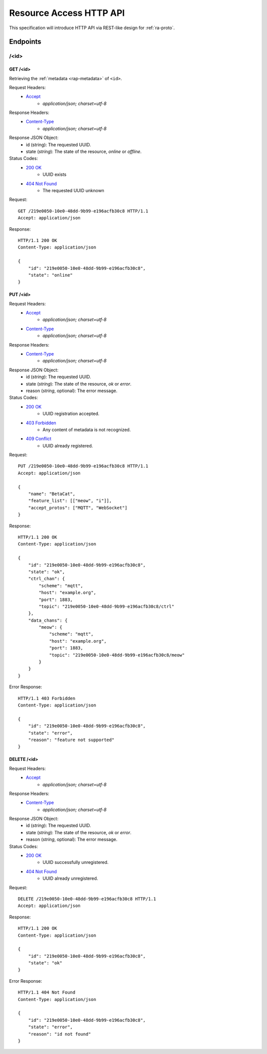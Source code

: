 Resource Access HTTP API
===============================================================================

This specification will introduce HTTP API via REST-like design for
:ref:`ra-proto`.


Endpoints
----------------------------------------------------------------------

/<id>
++++++++++++++++++++++++++++++++++++++++++++++++++++++++++++

GET /<id>
**************************************************

Retrieving the :ref:`metadata <rap-metadata>` of ``<id>``.

Request Headers:
    - `Accept`_
        - *application/json; charset=utf-8*

Response Headers:
    - `Content-Type`_
        - *application/json; charset=utf-8*

Response JSON Object:
    - id (string): The requested UUID.
    - state (*string*): The state of the resource, *online* or *offline*.

Status Codes:
    - `200 OK`_
        - UUID exists
    - `404 Not Found`_
        - The requested UUID unknown

Request::

    GET /219e0050-10e0-48dd-9b99-e196acfb30c8 HTTP/1.1
    Accept: application/json

Response::

    HTTP/1.1 200 OK
    Content-Type: application/json

    {
        "id": "219e0050-10e0-48dd-9b99-e196acfb30c8",
        "state": "online"
    }


PUT /<id>
**************************************************

Request Headers:
    - `Accept`_
        - *application/json; charset=utf-8*
    - `Content-Type`_
        - *application/json; charset=utf-8*

Response Headers:
    - `Content-Type`_
        - *application/json; charset=utf-8*

Response JSON Object:
    - id (*string*): The requested UUID.
    - state (*string*): The state of the resource, *ok* or *error*.
    - reason (*string*, optional): The error message.

Status Codes:
    - `200 OK`_
        - UUID registration accepted.
    - `403 Forbidden`_
        - Any content of metadata is not recognized.
    - `409 Conflict`_
        - UUID already registered.

Request::

    PUT /219e0050-10e0-48dd-9b99-e196acfb30c8 HTTP/1.1
    Accept: application/json

    {
        "name": "BetaCat",
        "feature_list": [["meow", "i"]],
        "accept_protos": ["MQTT", "WebSocket"]
    }

Response::

    HTTP/1.1 200 OK
    Content-Type: application/json

    {
        "id": "219e0050-10e0-48dd-9b99-e196acfb30c8",
        "state": "ok",
        "ctrl_chan": {
            "scheme": "mqtt",
            "host": "example.org",
            "port": 1883,
            "topic": "219e0050-10e0-48dd-9b99-e196acfb30c8/ctrl"
        },
        "data_chans": {
            "meow": {
                "scheme": "mqtt",
                "host": "example.org",
                "port": 1883,
                "topic": "219e0050-10e0-48dd-9b99-e196acfb30c8/meow"
            }
        }
    }

Error Response::

    HTTP/1.1 403 Forbidden
    Content-Type: application/json

    {
        "id": "219e0050-10e0-48dd-9b99-e196acfb30c8",
        "state": "error",
        "reason": "feature not supported"
    }


DELETE /<id>
**************************************************

Request Headers:
    - `Accept`_
        - *application/json; charset=utf-8*

Response Headers:
    - `Content-Type`_
        - *application/json; charset=utf-8*

Response JSON Object:
    - id (*string*): The requested UUID.
    - state (*string*): The state of the resource, *ok* or *error*.
    - reason (*string*, optional): The error message.

Status Codes:
    - `200 OK`_
        - UUID successfully unregistered.
    - `404 Not Found`_
        - UUID already unregistered.

Request::

    DELETE /219e0050-10e0-48dd-9b99-e196acfb30c8 HTTP/1.1
    Accept: application/json

Response::

    HTTP/1.1 200 OK
    Content-Type: application/json

    {
        "id": "219e0050-10e0-48dd-9b99-e196acfb30c8",
        "state": "ok"
    }

Error Response::

    HTTP/1.1 404 Not Found
    Content-Type: application/json

    {
        "id": "219e0050-10e0-48dd-9b99-e196acfb30c8",
        "state": "error",
        "reason": "id not found"
    }


.. _Accept: http://www.w3.org/Protocols/rfc2616/rfc2616-sec14.html#sec14.1
.. _Content-Type: http://www.w3.org/Protocols/rfc2616/rfc2616-sec14.html#sec14.17
.. _200 OK: http://www.w3.org/Protocols/rfc2616/rfc2616-sec10.html#sec10.2.1
.. _403 Forbidden: http://www.w3.org/Protocols/rfc2616/rfc2616-sec10.html#sec10.4.4
.. _404 Not Found: http://www.w3.org/Protocols/rfc2616/rfc2616-sec10.html#sec10.4.5
.. _409 Conflict: http://www.w3.org/Protocols/rfc2616/rfc2616-sec10.html#sec10.4.10
